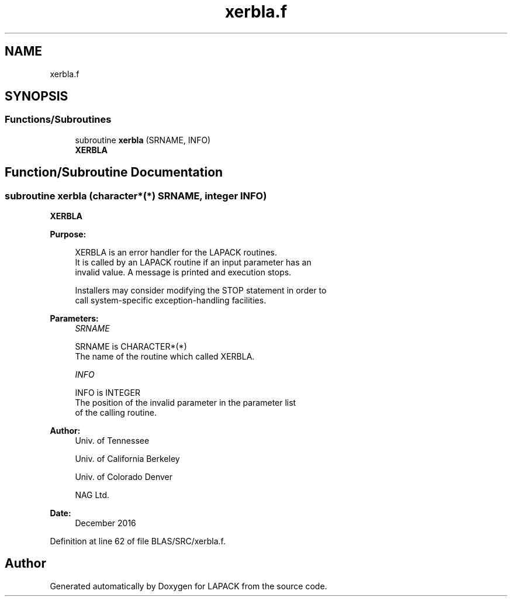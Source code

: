 .TH "xerbla.f" 3 "Tue Nov 14 2017" "Version 3.8.0" "LAPACK" \" -*- nroff -*-
.ad l
.nh
.SH NAME
xerbla.f
.SH SYNOPSIS
.br
.PP
.SS "Functions/Subroutines"

.in +1c
.ti -1c
.RI "subroutine \fBxerbla\fP (SRNAME, INFO)"
.br
.RI "\fBXERBLA\fP "
.in -1c
.SH "Function/Subroutine Documentation"
.PP 
.SS "subroutine xerbla (character*(*) SRNAME, integer INFO)"

.PP
\fBXERBLA\fP 
.PP
\fBPurpose: \fP
.RS 4

.PP
.nf
 XERBLA  is an error handler for the LAPACK routines.
 It is called by an LAPACK routine if an input parameter has an
 invalid value.  A message is printed and execution stops.

 Installers may consider modifying the STOP statement in order to
 call system-specific exception-handling facilities.
.fi
.PP
 
.RE
.PP
\fBParameters:\fP
.RS 4
\fISRNAME\fP 
.PP
.nf
          SRNAME is CHARACTER*(*)
          The name of the routine which called XERBLA.
.fi
.PP
.br
\fIINFO\fP 
.PP
.nf
          INFO is INTEGER
          The position of the invalid parameter in the parameter list
          of the calling routine.
.fi
.PP
 
.RE
.PP
\fBAuthor:\fP
.RS 4
Univ\&. of Tennessee 
.PP
Univ\&. of California Berkeley 
.PP
Univ\&. of Colorado Denver 
.PP
NAG Ltd\&. 
.RE
.PP
\fBDate:\fP
.RS 4
December 2016 
.RE
.PP

.PP
Definition at line 62 of file BLAS/SRC/xerbla\&.f\&.
.SH "Author"
.PP 
Generated automatically by Doxygen for LAPACK from the source code\&.

